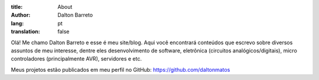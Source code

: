 :title: About
:author: Dalton Barreto
:lang: pt
:translation: false



Olá! Me chamo Dalton Barreto e esse é meu site/blog. Aqui você encontrará conteúdos que escrevo sobre diversos assuntos de meu interesse, dentre eles desenvolvimento de software, eletrônica (circuitos analógicos/digitais), micro controladores (principalmente AVR), servidores e etc.

Meus projetos estão publicados em meu perfil no GitHub: https://github.com/daltonmatos
